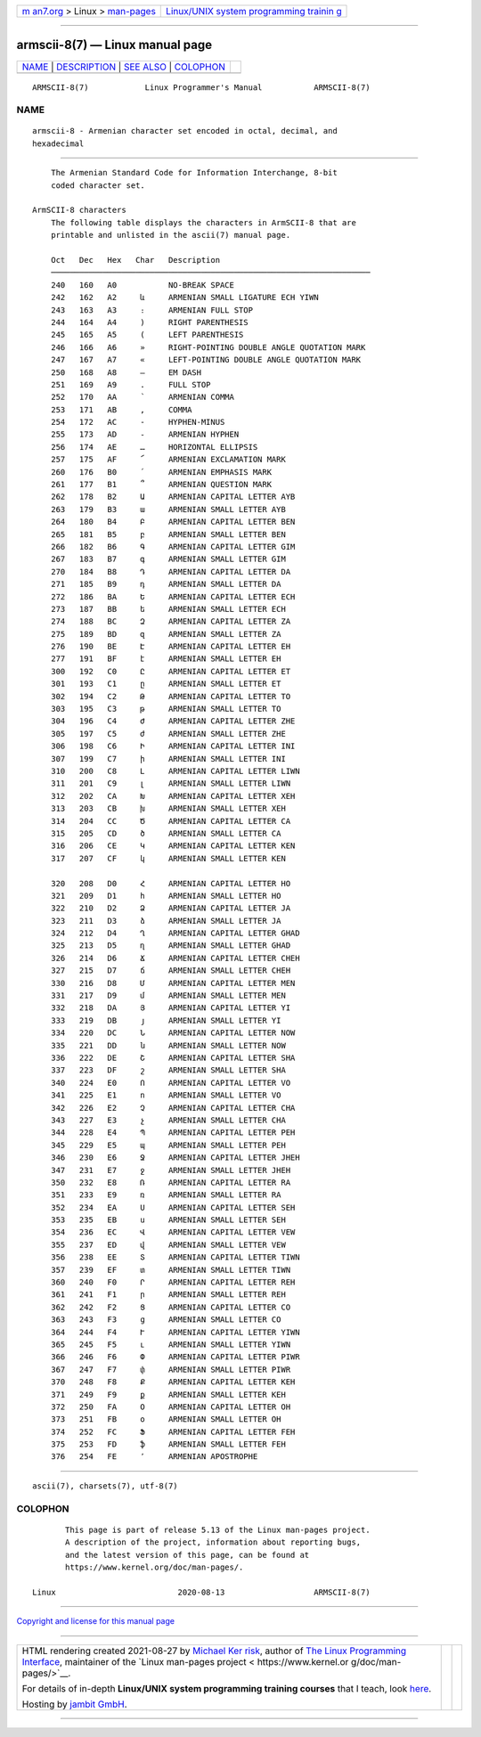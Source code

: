 .. container:: page-top

.. container:: nav-bar

   +----------------------------------+----------------------------------+
   | `m                               | `Linux/UNIX system programming   |
   | an7.org <../../../index.html>`__ | trainin                          |
   | > Linux >                        | g <http://man7.org/training/>`__ |
   | `man-pages <../index.html>`__    |                                  |
   +----------------------------------+----------------------------------+

--------------

armscii-8(7) — Linux manual page
================================

+-----------------------------------+-----------------------------------+
| `NAME <#NAME>`__ \|               |                                   |
| `DESCRIPTION <#DESCRIPTION>`__ \| |                                   |
| `SEE ALSO <#SEE_ALSO>`__ \|       |                                   |
| `COLOPHON <#COLOPHON>`__          |                                   |
+-----------------------------------+-----------------------------------+
| .. container:: man-search-box     |                                   |
+-----------------------------------+-----------------------------------+

::

   ARMSCII-8(7)            Linux Programmer's Manual           ARMSCII-8(7)

NAME
-------------------------------------------------

::

          armscii-8 - Armenian character set encoded in octal, decimal, and
          hexadecimal


---------------------------------------------------------------

::

          The Armenian Standard Code for Information Interchange, 8-bit
          coded character set.

      ArmSCII-8 characters
          The following table displays the characters in ArmSCII-8 that are
          printable and unlisted in the ascii(7) manual page.

          Oct   Dec   Hex   Char   Description
          ────────────────────────────────────────────────────────────────────
          240   160   A0           NO-BREAK SPACE
          242   162   A2     և     ARMENIAN SMALL LIGATURE ECH YIWN
          243   163   A3     ։     ARMENIAN FULL STOP
          244   164   A4     )     RIGHT PARENTHESIS
          245   165   A5     (     LEFT PARENTHESIS
          246   166   A6     »     RIGHT-POINTING DOUBLE ANGLE QUOTATION MARK
          247   167   A7     «     LEFT-POINTING DOUBLE ANGLE QUOTATION MARK
          250   168   A8     —     EM DASH
          251   169   A9     .     FULL STOP
          252   170   AA     ՝     ARMENIAN COMMA
          253   171   AB     ,     COMMA
          254   172   AC     -     HYPHEN-MINUS
          255   173   AD     ֊     ARMENIAN HYPHEN
          256   174   AE     …     HORIZONTAL ELLIPSIS
          257   175   AF     ՜     ARMENIAN EXCLAMATION MARK
          260   176   B0     ՛     ARMENIAN EMPHASIS MARK
          261   177   B1     ՞     ARMENIAN QUESTION MARK
          262   178   B2     Ա     ARMENIAN CAPITAL LETTER AYB
          263   179   B3     ա     ARMENIAN SMALL LETTER AYB
          264   180   B4     Բ     ARMENIAN CAPITAL LETTER BEN
          265   181   B5     բ     ARMENIAN SMALL LETTER BEN
          266   182   B6     Գ     ARMENIAN CAPITAL LETTER GIM
          267   183   B7     գ     ARMENIAN SMALL LETTER GIM
          270   184   B8     Դ     ARMENIAN CAPITAL LETTER DA
          271   185   B9     դ     ARMENIAN SMALL LETTER DA
          272   186   BA     Ե     ARMENIAN CAPITAL LETTER ECH
          273   187   BB     ե     ARMENIAN SMALL LETTER ECH
          274   188   BC     Զ     ARMENIAN CAPITAL LETTER ZA
          275   189   BD     զ     ARMENIAN SMALL LETTER ZA
          276   190   BE     Է     ARMENIAN CAPITAL LETTER EH
          277   191   BF     է     ARMENIAN SMALL LETTER EH
          300   192   C0     Ը     ARMENIAN CAPITAL LETTER ET
          301   193   C1     ը     ARMENIAN SMALL LETTER ET
          302   194   C2     Թ     ARMENIAN CAPITAL LETTER TO
          303   195   C3     թ     ARMENIAN SMALL LETTER TO
          304   196   C4     Ժ     ARMENIAN CAPITAL LETTER ZHE
          305   197   C5     ժ     ARMENIAN SMALL LETTER ZHE
          306   198   C6     Ի     ARMENIAN CAPITAL LETTER INI
          307   199   C7     ի     ARMENIAN SMALL LETTER INI
          310   200   C8     Լ     ARMENIAN CAPITAL LETTER LIWN
          311   201   C9     լ     ARMENIAN SMALL LETTER LIWN
          312   202   CA     Խ     ARMENIAN CAPITAL LETTER XEH
          313   203   CB     խ     ARMENIAN SMALL LETTER XEH
          314   204   CC     Ծ     ARMENIAN CAPITAL LETTER CA
          315   205   CD     ծ     ARMENIAN SMALL LETTER CA
          316   206   CE     Կ     ARMENIAN CAPITAL LETTER KEN
          317   207   CF     կ     ARMENIAN SMALL LETTER KEN

          320   208   D0     Հ     ARMENIAN CAPITAL LETTER HO
          321   209   D1     հ     ARMENIAN SMALL LETTER HO
          322   210   D2     Ձ     ARMENIAN CAPITAL LETTER JA
          323   211   D3     ձ     ARMENIAN SMALL LETTER JA
          324   212   D4     Ղ     ARMENIAN CAPITAL LETTER GHAD
          325   213   D5     ղ     ARMENIAN SMALL LETTER GHAD
          326   214   D6     Ճ     ARMENIAN CAPITAL LETTER CHEH
          327   215   D7     ճ     ARMENIAN SMALL LETTER CHEH
          330   216   D8     Մ     ARMENIAN CAPITAL LETTER MEN
          331   217   D9     մ     ARMENIAN SMALL LETTER MEN
          332   218   DA     Յ     ARMENIAN CAPITAL LETTER YI
          333   219   DB     յ     ARMENIAN SMALL LETTER YI
          334   220   DC     Ն     ARMENIAN CAPITAL LETTER NOW
          335   221   DD     ն     ARMENIAN SMALL LETTER NOW
          336   222   DE     Շ     ARMENIAN CAPITAL LETTER SHA
          337   223   DF     շ     ARMENIAN SMALL LETTER SHA
          340   224   E0     Ո     ARMENIAN CAPITAL LETTER VO
          341   225   E1     ո     ARMENIAN SMALL LETTER VO
          342   226   E2     Չ     ARMENIAN CAPITAL LETTER CHA
          343   227   E3     չ     ARMENIAN SMALL LETTER CHA
          344   228   E4     Պ     ARMENIAN CAPITAL LETTER PEH
          345   229   E5     պ     ARMENIAN SMALL LETTER PEH
          346   230   E6     Ջ     ARMENIAN CAPITAL LETTER JHEH
          347   231   E7     ջ     ARMENIAN SMALL LETTER JHEH
          350   232   E8     Ռ     ARMENIAN CAPITAL LETTER RA
          351   233   E9     ռ     ARMENIAN SMALL LETTER RA
          352   234   EA     Ս     ARMENIAN CAPITAL LETTER SEH
          353   235   EB     ս     ARMENIAN SMALL LETTER SEH
          354   236   EC     Վ     ARMENIAN CAPITAL LETTER VEW
          355   237   ED     վ     ARMENIAN SMALL LETTER VEW
          356   238   EE     Տ     ARMENIAN CAPITAL LETTER TIWN
          357   239   EF     տ     ARMENIAN SMALL LETTER TIWN
          360   240   F0     Ր     ARMENIAN CAPITAL LETTER REH
          361   241   F1     ր     ARMENIAN SMALL LETTER REH
          362   242   F2     Ց     ARMENIAN CAPITAL LETTER CO
          363   243   F3     ց     ARMENIAN SMALL LETTER CO
          364   244   F4     Ւ     ARMENIAN CAPITAL LETTER YIWN
          365   245   F5     ւ     ARMENIAN SMALL LETTER YIWN
          366   246   F6     Փ     ARMENIAN CAPITAL LETTER PIWR
          367   247   F7     փ     ARMENIAN SMALL LETTER PIWR
          370   248   F8     Ք     ARMENIAN CAPITAL LETTER KEH
          371   249   F9     ք     ARMENIAN SMALL LETTER KEH
          372   250   FA     Օ     ARMENIAN CAPITAL LETTER OH
          373   251   FB     օ     ARMENIAN SMALL LETTER OH
          374   252   FC     Ֆ     ARMENIAN CAPITAL LETTER FEH
          375   253   FD     ֆ     ARMENIAN SMALL LETTER FEH
          376   254   FE     ՚     ARMENIAN APOSTROPHE


---------------------------------------------------------

::

          ascii(7), charsets(7), utf-8(7)

COLOPHON
---------------------------------------------------------

::

          This page is part of release 5.13 of the Linux man-pages project.
          A description of the project, information about reporting bugs,
          and the latest version of this page, can be found at
          https://www.kernel.org/doc/man-pages/.

   Linux                          2020-08-13                   ARMSCII-8(7)

--------------

`Copyright and license for this manual
page <../man7/armscii-8.7.license.html>`__

--------------

.. container:: footer

   +-----------------------+-----------------------+-----------------------+
   | HTML rendering        |                       | |Cover of TLPI|       |
   | created 2021-08-27 by |                       |                       |
   | `Michael              |                       |                       |
   | Ker                   |                       |                       |
   | risk <https://man7.or |                       |                       |
   | g/mtk/index.html>`__, |                       |                       |
   | author of `The Linux  |                       |                       |
   | Programming           |                       |                       |
   | Interface <https:     |                       |                       |
   | //man7.org/tlpi/>`__, |                       |                       |
   | maintainer of the     |                       |                       |
   | `Linux man-pages      |                       |                       |
   | project <             |                       |                       |
   | https://www.kernel.or |                       |                       |
   | g/doc/man-pages/>`__. |                       |                       |
   |                       |                       |                       |
   | For details of        |                       |                       |
   | in-depth **Linux/UNIX |                       |                       |
   | system programming    |                       |                       |
   | training courses**    |                       |                       |
   | that I teach, look    |                       |                       |
   | `here <https://ma     |                       |                       |
   | n7.org/training/>`__. |                       |                       |
   |                       |                       |                       |
   | Hosting by `jambit    |                       |                       |
   | GmbH                  |                       |                       |
   | <https://www.jambit.c |                       |                       |
   | om/index_en.html>`__. |                       |                       |
   +-----------------------+-----------------------+-----------------------+

--------------

.. container:: statcounter

   |Web Analytics Made Easy - StatCounter|

.. |Cover of TLPI| image:: https://man7.org/tlpi/cover/TLPI-front-cover-vsmall.png
   :target: https://man7.org/tlpi/
.. |Web Analytics Made Easy - StatCounter| image:: https://c.statcounter.com/7422636/0/9b6714ff/1/
   :class: statcounter
   :target: https://statcounter.com/
